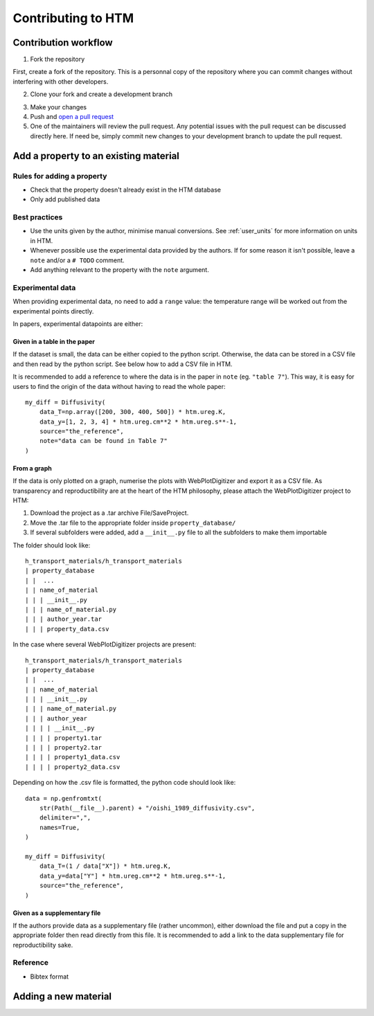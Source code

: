 .. _contributing:

Contributing to HTM
===================

Contribution workflow
---------------------

1. Fork the repository

First, create a fork of the repository.
This is a personnal copy of the repository where you can commit changes without interfering with other developers.

.. image:: https://user-images.githubusercontent.com/40028739/215575310-9b3eb090-1bf4-406e-9f90-bda5bf4d3c7b.png
    :alt: htm_repo_screenshot

2. Clone your fork and create a development branch

.. code::
    git clone https://github.com/your_username/h-transport-materials
    cd h-transport-materials
    git checkout -b newbranch

3. Make your changes

4. Push and `open a pull request <https://github.com/RemDelaporteMathurin/h-transport-materials/compare>`_

5. One of the maintainers will review the pull request. Any potential issues with the pull request can be discussed directly here. If need be, simply commit new changes to your development branch to update the pull request.

Add a property to an existing material
--------------------------------------

Rules for adding a property
^^^^^^^^^^^^^^^^^^^^^^^^^^^

- Check that the property doesn't already exist in the HTM database
- Only add published data

Best practices
^^^^^^^^^^^^^^

- Use the units given by the author, minimise manual conversions. See :ref:`user_units` for more information on units in HTM.
- Whenever possible use the experimental data provided by the authors. If for some reason it isn't possible, leave a ``note`` and/or a ``# TODO`` comment.
- Add anything relevant to the property with the ``note`` argument.

Experimental data
^^^^^^^^^^^^^^^^^

When providing experimental data, no need to add a ``range`` value: the temperature range will be worked out from the experimental points directly.

In papers, experimental datapoints are either:

Given in a table in the paper
"""""""""""""""""""""""""""""

If the dataset is small, the data can be either copied to the python script.
Otherwise, the data can be stored in a CSV file and then read by the python script.
See below how to add a CSV file in HTM.

It is recommended to add a reference to where the data is in the paper in ``note`` (eg. ``"table 7"``).
This way, it is easy for users to find the origin of the data without having to read the whole paper::

    my_diff = Diffusivity(
        data_T=np.array([200, 300, 400, 500]) * htm.ureg.K,
        data_y=[1, 2, 3, 4] * htm.ureg.cm**2 * htm.ureg.s**-1,
        source="the_reference",
        note="data can be found in Table 7"
    )


From a graph
""""""""""""

If the data is only plotted on a graph, numerise the plots with WebPlotDigitizer and export it as a CSV file.
As transparency and reproductibility are at the heart of the HTM philosophy, please attach the WebPlotDigitizer project to HTM:

1. Download the project as a .tar archive File/SaveProject.

2. Move the .tar file to the appropriate folder inside ``property_database/``

3. If several subfolders were added, add a ``__init__.py`` file to all the subfolders to make them importable

The folder should look like::

    h_transport_materials/h_transport_materials
    | property_database
    | |  ...
    | | name_of_material
    | | | __init__.py
    | | | name_of_material.py
    | | | author_year.tar
    | | | property_data.csv

In the case where several WebPlotDigitizer projects are present::

    h_transport_materials/h_transport_materials
    | property_database
    | |  ...
    | | name_of_material
    | | | __init__.py
    | | | name_of_material.py
    | | | author_year
    | | | | __init__.py
    | | | | property1.tar
    | | | | property2.tar
    | | | | property1_data.csv
    | | | | property2_data.csv

Depending on how the .csv file is formatted, the python code should look like::

    data = np.genfromtxt(
        str(Path(__file__).parent) + "/oishi_1989_diffusivity.csv",
        delimiter=",",
        names=True,
    )

    my_diff = Diffusivity(
        data_T=(1 / data["X"]) * htm.ureg.K,
        data_y=data["Y"] * htm.ureg.cm**2 * htm.ureg.s**-1,
        source="the_reference",
    )

Given as a supplementary file
"""""""""""""""""""""""""""""

If the authors provide data as a supplementary file (rather uncommon), either download the file and put a copy in the appropriate folder then read directly from this file.
It is recommended to add a link to the data supplementary file for reproductibility sake. 



Reference
^^^^^^^^^

- Bibtex format


Adding a new material
---------------------


